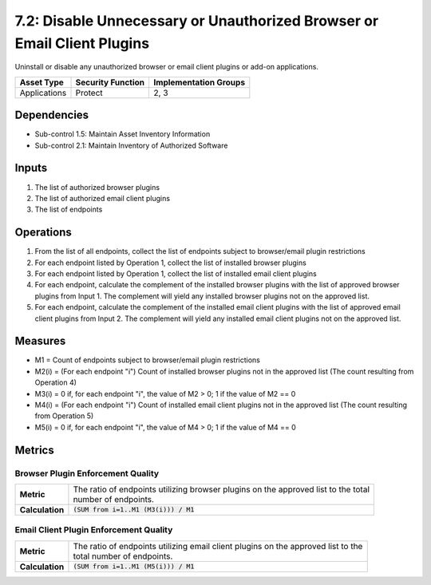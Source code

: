7.2: Disable Unnecessary or Unauthorized Browser or Email Client Plugins
========================================================================
Uninstall or disable any unauthorized browser or email client plugins or add-on applications.

.. list-table::
	:header-rows: 1

	* - Asset Type
	  - Security Function
	  - Implementation Groups
	* - Applications
	  - Protect
	  - 2, 3

Dependencies
------------
* Sub-control 1.5: Maintain Asset Inventory Information
* Sub-control 2.1: Maintain Inventory of Authorized Software

Inputs
------
#. The list of authorized browser plugins
#. The list of authorized email client plugins
#. The list of endpoints

Operations
----------
#. From the list of all endpoints, collect the list of endpoints subject to browser/email plugin restrictions
#. For each endpoint listed by Operation 1, collect the list of installed browser plugins
#. For each endpoint listed by Operation 1, collect the list of installed email client plugins
#. For each endpoint, calculate the complement of the installed browser plugins with the list of approved browser plugins from Input 1. The complement will yield any installed browser plugins not on the approved list.
#. For each endpoint, calculate the complement of the installed email client plugins with the list of approved email client plugins from Input 2. The complement will yield any installed email client plugins not on the approved list.

Measures
--------
* M1 = Count of endpoints subject to browser/email plugin restrictions
* M2(i) = (For each endpoint "i") Count of installed browser plugins not in the approved list (The count resulting from Operation 4)
* M3(i) = 0 if, for each endpoint "i", the value of M2 > 0; 1 if the value of M2 == 0
* M4(i) = (For each endpoint "i") Count of installed email client plugins not in the approved list (The count resulting from Operation 5)
* M5(i) = 0 if, for each endpoint "i", the value of M4 > 0; 1 if the value of M4 == 0

Metrics
-------

Browser Plugin Enforcement Quality
^^^^^^^^^^^^^^^^^^^^^^^^^^^^^^^^^^
.. list-table::

	* - **Metric**
	  - | The ratio of endpoints utilizing browser plugins on the approved list to the total
	    | number of endpoints.
	* - **Calculation**
	  - :code:`(SUM from i=1..M1 (M3(i))) / M1`

Email Client Plugin Enforcement Quality
^^^^^^^^^^^^^^^^^^^^^^^^^^^^^^^^^^^^^^^
.. list-table::

	* - **Metric**
	  - | The ratio of endpoints utilizing email client plugins on the approved list to the
	    | total number of endpoints.
	* - **Calculation**
	  - :code:`(SUM from i=1..M1 (M5(i))) / M1`

.. history
.. authors
.. license
